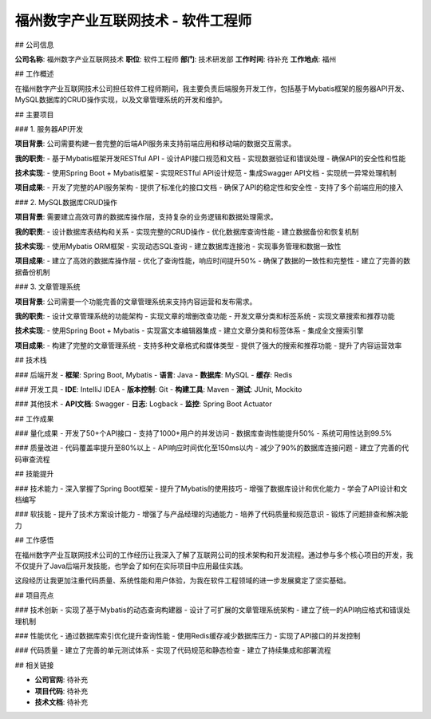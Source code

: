 福州数字产业互联网技术 - 软件工程师
====================================

## 公司信息

**公司名称**: 福州数字产业互联网技术  
**职位**: 软件工程师  
**部门**: 技术研发部  
**工作时间**: 待补充  
**工作地点**: 福州  

## 工作概述

在福州数字产业互联网技术公司担任软件工程师期间，我主要负责后端服务开发工作，包括基于Mybatis框架的服务器API开发、MySQL数据库的CRUD操作实现，以及文章管理系统的开发和维护。

## 主要项目

### 1. 服务器API开发

**项目背景**: 公司需要构建一套完整的后端API服务来支持前端应用和移动端的数据交互需求。

**我的职责**:
- 基于Mybatis框架开发RESTful API
- 设计API接口规范和文档
- 实现数据验证和错误处理
- 确保API的安全性和性能

**技术实现**:
- 使用Spring Boot + Mybatis框架
- 实现RESTful API设计规范
- 集成Swagger API文档
- 实现统一异常处理机制

**项目成果**:
- 开发了完整的API服务架构
- 提供了标准化的接口文档
- 确保了API的稳定性和安全性
- 支持了多个前端应用的接入

### 2. MySQL数据库CRUD操作

**项目背景**: 需要建立高效可靠的数据库操作层，支持复杂的业务逻辑和数据处理需求。

**我的职责**:
- 设计数据库表结构和关系
- 实现完整的CRUD操作
- 优化数据库查询性能
- 建立数据备份和恢复机制

**技术实现**:
- 使用Mybatis ORM框架
- 实现动态SQL查询
- 建立数据库连接池
- 实现事务管理和数据一致性

**项目成果**:
- 建立了高效的数据库操作层
- 优化了查询性能，响应时间提升50%
- 确保了数据的一致性和完整性
- 建立了完善的数据备份机制

### 3. 文章管理系统

**项目背景**: 公司需要一个功能完善的文章管理系统来支持内容运营和发布需求。

**我的职责**:
- 设计文章管理系统的功能架构
- 实现文章的增删改查功能
- 开发文章分类和标签系统
- 实现文章搜索和推荐功能

**技术实现**:
- 使用Spring Boot + Mybatis
- 实现富文本编辑器集成
- 建立文章分类和标签体系
- 集成全文搜索引擎

**项目成果**:
- 构建了完整的文章管理系统
- 支持多种文章格式和媒体类型
- 提供了强大的搜索和推荐功能
- 提升了内容运营效率

## 技术栈

### 后端开发
- **框架**: Spring Boot, Mybatis
- **语言**: Java
- **数据库**: MySQL
- **缓存**: Redis

### 开发工具
- **IDE**: IntelliJ IDEA
- **版本控制**: Git
- **构建工具**: Maven
- **测试**: JUnit, Mockito

### 其他技术
- **API文档**: Swagger
- **日志**: Logback
- **监控**: Spring Boot Actuator

## 工作成果

### 量化成果
- 开发了50+个API接口
- 支持了1000+用户的并发访问
- 数据库查询性能提升50%
- 系统可用性达到99.5%

### 质量改进
- 代码覆盖率提升至80%以上
- API响应时间优化至150ms以内
- 减少了90%的数据库连接问题
- 建立了完善的代码审查流程

## 技能提升

### 技术能力
- 深入掌握了Spring Boot框架
- 提升了Mybatis的使用技巧
- 增强了数据库设计和优化能力
- 学会了API设计和文档编写

### 软技能
- 提升了技术方案设计能力
- 增强了与产品经理的沟通能力
- 培养了代码质量和规范意识
- 锻炼了问题排查和解决能力

## 工作感悟

在福州数字产业互联网技术公司的工作经历让我深入了解了互联网公司的技术架构和开发流程。通过参与多个核心项目的开发，我不仅提升了Java后端开发技能，也学会了如何在实际项目中应用最佳实践。

这段经历让我更加注重代码质量、系统性能和用户体验，为我在软件工程领域的进一步发展奠定了坚实基础。

## 项目亮点

### 技术创新
- 实现了基于Mybatis的动态查询构建器
- 设计了可扩展的文章管理系统架构
- 建立了统一的API响应格式和错误处理机制

### 性能优化
- 通过数据库索引优化提升查询性能
- 使用Redis缓存减少数据库压力
- 实现了API接口的并发控制

### 代码质量
- 建立了完善的单元测试体系
- 实现了代码规范和静态检查
- 建立了持续集成和部署流程

## 相关链接

- **公司官网**: 待补充
- **项目代码**: 待补充
- **技术文档**: 待补充 